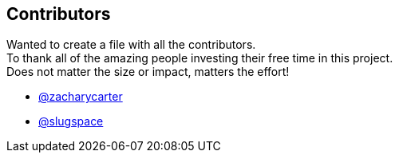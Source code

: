 == Contributors

Wanted to create a file with all the contributors. +
To thank all of the amazing people investing their free time in this project. +
Does not matter the size or impact, matters the effort! +

- link:https://github.com/zacharycarter[@zacharycarter]
- link:https://github.com/slugspace[@slugspace]
